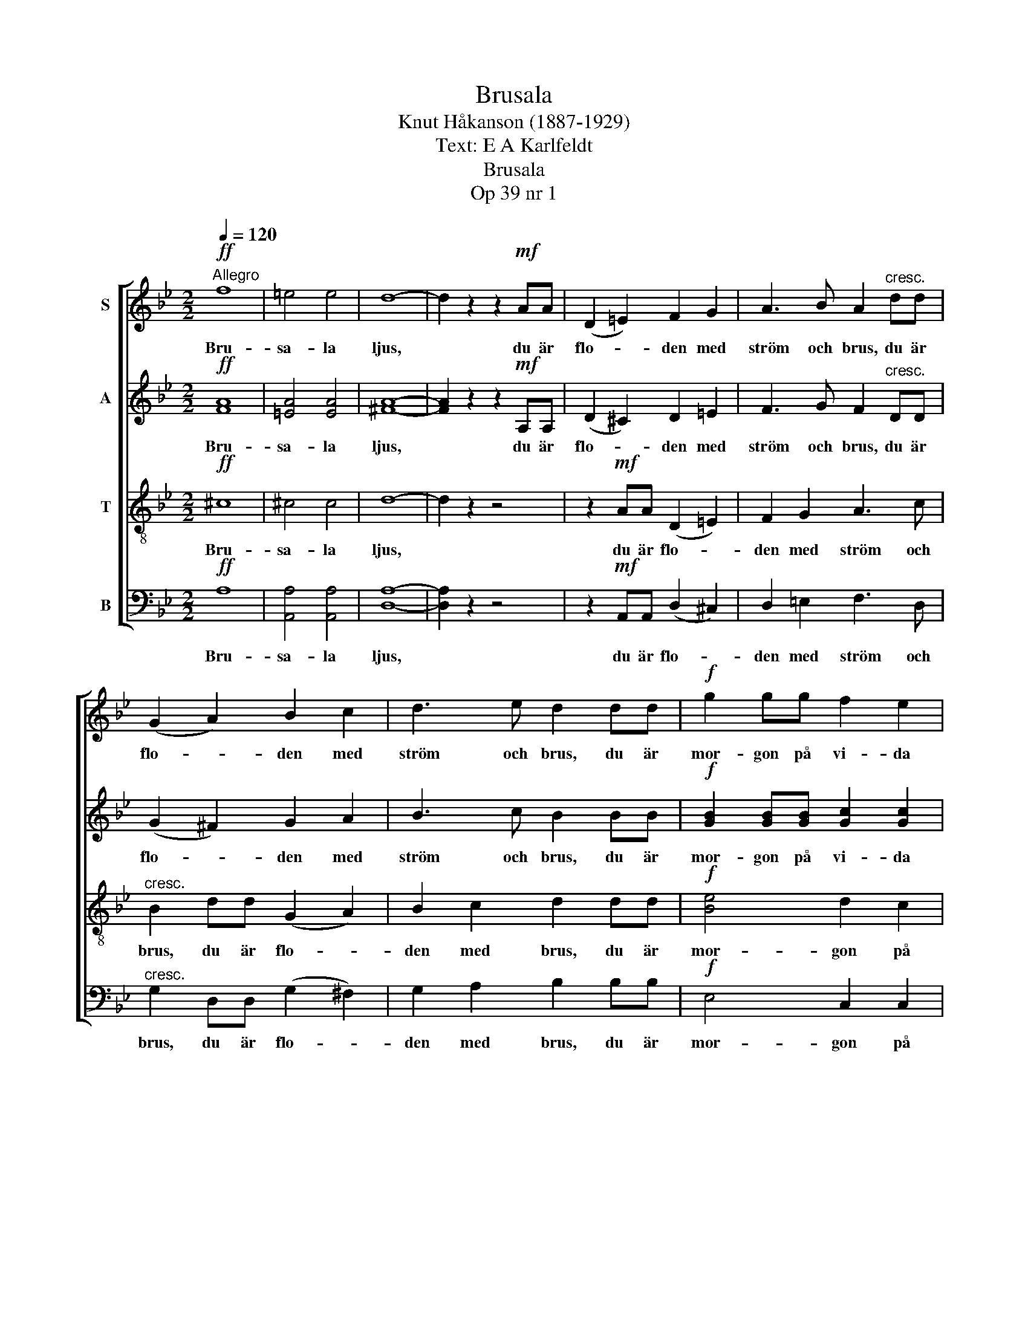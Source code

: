 X:1
T:Brusala
T:Knut Håkanson (1887-1929)
T:Text: E A Karlfeldt
T:Brusala
T:Op 39 nr 1
%%score [ 1 2 3 4 ]
L:1/8
Q:1/4=120
M:2/2
K:Bb
V:1 treble nm="S"
V:2 treble nm="A"
V:3 treble-8 nm="T"
V:4 bass nm="B"
V:1
"^Allegro"!ff! f8 | =e4 e4 | d8- | d2 z2 z2!mf! AA | (D2 =E2) F2 G2 | A3 B A2"^cresc." dd | %6
w: Bru-|sa- la|ljus,|* du är|flo- * den med|ström och brus, du är|
 (G2 A2) B2 c2 | d3 e d2 dd |!f! g2 gg f2 e2 | d2 G2 z2 d2 | g2 gg f2 e2 | d2 G2 z2 de | %12
w: flo- * den med|ström och brus, du är|mor- gon på vi- da|slät- ter som|ja- gar med lö- sa|tyg- lar, du är|
!ff! f4 f2 f2 | e4 c2 c2 | d8- | d4 d4 | .g4 .!fermata!G4 | %17
w: mor- gon som|ja- gar på|vi-|* da|slät- ter.|
[M:4/4]"^Meno mosso (Ó = Œ)" z4 z2!mf! AA | d4 c2 B2 | A2 G2 z2!mp! AA | !>!d2 d2 z dcB | %21
w: Du är|kväl- len som|må- lar med den|sis- ta av si- na|
 A2 G2 z2!mf! G2 |"^cresc." c2 cc c2 d2 |"^Allargando" e4!<(! e2 =e2 | f2 FF f2 f2!<)! | %25
w: strå- lar den|stol- ta- ste pop- pel-|spi- ran och|krö- nen av hö- ga|
!ff! f6 z2 | z8 ||[K:F]"^Tranquillo"!mp! c4"^dolce" C2 C2 | F4 z2 FF | B4 A2 G2 | B3 A A4 | %31
w: hus.||Bru- sa- la-|natt, du är|tär- nan som|va- ken satt|
 z4 z2!p! FF | B2 BB A2 G2 | B4 A4 | z4 z2!pp! FF | d4 c2 B2 | A6 G2 | ^F8 | E6 z2 |"^rit." z8 | %40
w: och för-|so- ver sig ljuvt och|län- ge|un- der|trä- den kring|lå- ga|flyg-|lar.||
[Q:1/4=60]"^Lento" z4 z2"^dolciss."!mp! AA ||[K:C] ^f2 ff e2 d2 | ^c2 B2 z2!p! dd | f2 ff e2 d2 | %44
w: Du är|dröm- men som äls- kar|drö- ja un- der|pi- lar- nas mju- ka|
 c2 B2 z2 ^cd | e2 ee!<(! d2 ^c2!<)! |!>(! !courtesy!=c2 B2!>)! z2 A2 | %47
w: slö- ja och gå|kring på de göm- da|gån- gar där|
"^rit.""^rit.""^rit.""^rit.""^dim." A2 BA A3 ^G |!pp! A4 z4 || %49
w: da- gen är mild och|matt.|
[K:D][M:2/2][Q:1/4=240]"^Tempo I"!ff!"^con fuoco" d8 | e4 e4 | f8- | %52
w: Bru-|sa- la-|vår,|
 f z!mf! A2"^tranquillo" A2 A2 | d8 | A4 =c4 | d2 =c2 A4- | !breath!A4!<(! A2 A2!<)! | d8- | %58
w: * du är en|svan-|klang som|plöts- ligt går|* i en|snö-|
!>(! d2 _B2 =F2 G2 | A4 A4!>)! | z4 z2!<(! A2!<)! | d4 =c2 _B2 | z2 =F4!>(! G2 | A8 | %64
w: * vind ö- ver|he- den,|där|bäc- kar- na|bör- ja|ta-|
 A2!>)! z2 z2!f! BB ||[K:C]"^Furioso" e6 ^d2 | !courtesy!=d4 ^c4 | !courtesy!=c2 z2 B2 z2 | %68
w: la. Du är|vi- *|net som|bris- ter|
 z4"^più" z2!f! BB | (e2 f2) e2 ^d2 | !courtesy!=d6 ^c2 | !courtesy!=c2 z2 B2 z2 | z4 z2!ff! G2 | %73
w: ge- nom|föns- * ter- nas|vi- ta|lis- ter|och|
 (g2 f2) e2 d2 | c4 G4 | (g2 f2 e2 d2) | c4 z2!f! GG | e6 z2 | z4 z2!mp! dd | c4 z4 | %80
w: gnyr * som en|ljud- lig|gi- * * *|ga och för-|går|som en|suck|
 z4!pp! c2 z2 | B4 z4 | z8 | z8 | z8 | z8 | z8 | %87
w: för-|går.||||||
[M:4/4][Q:1/4=80]"^Uno poco lento (Ó = Œ)"!f!!<(! c6 BA!<)!"^ten.""^ten.""^ten.""^ten." | %88
w: Bru- sa- la-|
!>(! ^G4!>)! !fermata!z!p! AAA | A4 A2 A2 | !>!A4 z2 A2 | !breath!c3 B/A/!>(! c2 BA | %92
w: höst, du är ett|slock- nan- de|sken, en|röst som fly bort ge- nom|
 B2 c!>)! z z2 de | f2 e2 z2!pp! dc | c2 B2 !fermata!z2!mp! EE |"^Più Lento"!<(! A4 B2!<)! c2 | %96
w: rum- men som en|kvälls- sky med en|sva- la. Du är|hjär- tat som|
!>(! c2!>)! B2 z2!p! EE | !>!A2 A2 z!<(! AB!<)!c |!>(! c2 B2!>)! z2!<(! BB!<)! |!mf! e3 e d2 c2 | %100
w: grå- ter, som om|ald- rig det kom- me|å- ter till sitt|näs- te un- der|
!>(! !>!B2 A2!>)! z2!p!!<(! AG!<)! | (FA)dA!>(! c2"^rit.""^rit.""^rit.""^rit." B2 | A4!>)! z4 |] %103
w: teg- len, un- der|flöj- * lan- de gu- la|röst.|
V:2
!ff! [FA]8 | [=EA]4 [EA]4 | [^FA]8- | [FA]2 z2 z2!mf! A,A, | (D2 ^C2) D2 =E2 | %5
w: Bru-|sa- la|ljus,|* du är|flo- * den med|
 F3 G F2"^cresc." DD | (G2 ^F2) G2 A2 | B3 c B2 BB |!f! [GB]2 [GB][GB] [Gc]2 [Gc]2 | %9
w: ström och brus, du är|flo- * den med|ström och brus, du är|mor- gon på vi- da|
 [DG]2 D2 z2 B2 | [GB]2 [GB][GB] [Gc]2 [Gc]2 | [DG]2 D2 z2 Bc |!ff! [F_A]4 [FA]2 [FA]2 | %13
w: slät- ter som|ja- gar med lö- sa|tyg- lar, du är|mor- gon som|
 [E_A]4 G2 G2 | ^F8- | F4 ^F4 | .G4 .!fermata!D4 |[M:4/4] z4 z2!mf! FF | D4 D2 D2 | %19
w: ja- gar på|vi-|* da|slät- ter.|Du är|kväl- len som|
 D2 D2 z2!mp! FF | !>!D2 D2 z DDD | E2 D2 z2!mf! G2 |"^cresc." G2 GG G2 G2 | G4!<(! G2 B2 | %24
w: må- lar med den|sis- ta av si- na|strå- lar den|stol- ta- ste pop- pel-|spi- ran och|
 B2 AB [Bd]2 [Ac]2!<)! |!ff! [Bd]6 z2 | z8 ||[K:F]!mp! A4"^dolce" A2 A2 | F4 z2 FF | %29
w: krö- nen av hö- ga|hus.||Bru- sa- la-|natt, du är|
 [DF]4 [CF]2 [B,F]2 | [_DF]3 [CF] [CF]4 | z4 z2!p! FF | [DF]2 [DF][DF] [CF]2 [B,F]2 | %33
w: tär- nan som|va- ken satt|och för-|so- ver sig ljuvt och|
 [_DF]4 [CF]4 | z4 z2!pp! FF | B4 A2 G2 | ^F6 E2 | D8 | A,6 z2 | z8 | z4 z2!mp!"^dolciss." AA || %41
w: län- ge|un- der|trä- den kring|lå- ga|flyg-|lar.||Du är|
[K:C] d2 dd A2 B2 | A2 ^G2 z2!p! BB | d2 dd A2 B2 | A2 ^G2 z2 EE | E2 ^CC!<(! D2 E2!<)! | %46
w: dröm- men som äls- kar|drö- ja un- der|pi- lar- nas mju- ka|slö- ja och gå|kring på de göm- da|
!>(! ^F2 F2!>)! z2 F2 |"^dim." E2 EE E2 E2 |!pp! E4 z4 ||[K:D][M:2/2]!ff!"^con fuoco" (F4- FEFG) | %50
w: gån- gar där|da- gen är mild och|matt.|Bru- * * * *|
 [EA]4 [EA]4 | [FA]8- | [FA] z!mf! A2"^tranquillo" A2 A2 | A8 | D4 G4 | A2 G2 D4- | %56
w: sa- la-|vår,|* du är en|svan-|klang som|plöts- ligt går|
 !breath!D4!<(! D2 D2!<)! | D8- | D2!>(! D2 D2 D2 | D4!>)! D4 | z4 z2!<(! D2!<)! | D4 D2 D2 | %62
w: * i en|snö-|* vind ö- ver|he- den,|där|bäc- kar- na|
 z2 D4!>(! D2 | D8 | D2!>)! z2 z2!f! ^DD ||[K:C] E4 E2 E2 | E2 EE E2 EE | E2 EE E2 EE | %68
w: bör- ja|ta-|la. Du är|vi- net som|bris- ter i föns- ter- nas|lis- ter, ja vi- net som|
 E2 EE E2 EE | E2 EE E2 EE | E2 EE E2 EE | E2 EE E2 EE | E2 EE E2 E!ff!E | (e2 d2) c2 G2 | E4 G4 | %75
w: bris- ter i föns- ter- nas|lis- ter, ja vi- net som|bris- ter i föns- ter- nas|lis- ter, ja vi- net som|bris- ter i fönst- ret och|gnyr * som en|ljud- lig|
 (e2 d2 c2 G2) | E4 z2!f! GG | c6 z2 | z4 z2!mp! BB | A4 z4 | z4!pp! A2 z2 | E4 z4 | z8 | z8 | z8 | %85
w: gi- * * *|ga och för-|går|som en|suck|för-|går.||||
 z8 | z8 |[M:4/4]!f!!<(! [^D^F]6 [DF]!<)![DF] |!>(! E4!>)! !fermata!z!p! AAA | G4 ^F2 F2 | %90
w: ||Bru- sa- la-|höst, du är ett|slock- nan- de|
 !>!!courtesy!=F4 E4 | !breath!^D3 E/^F/!>(! D2 EF | ^G2 A!>)! z z2 Bc | d2 A2 z2!pp! _BA | %94
w: sken, en|röst som fly bort ge- nom|rum- men som en|kvälls- sky med en|
 ^G2 E2 !fermata!z2!mp! EE |!<(! E4 ^D2!<)! E2 |!>(! F2!>)! F2 z2!p! EE | !>!F2 E2 z!<(! E^D!<)!E | %98
w: sva- la. Du är|hjär- tat som|grå- ter, som om|ald- rig det kom- me|
!>(! F2 F2!>)! z2!<(! FF!<)! |!mf! E3 E G2 G2 |!>(! !>!G2 F2!>)! z2!p!!<(! EE!<)! | %101
w: å- ter till sitt|näs- te un- der|teg- len, un- der|
 (FE)DE!>(! ^D2 =D2 | C4!>)! z4 |] %103
w: flöj- * lan- de gu- la|röst.|
V:3
!ff! ^c8 | ^c4 c4 | d8- | d2 z2 z4 | z2!mf! AA (D2 =E2) | F2 G2 A3 c |"^cresc." B2 dd (G2 A2) | %7
w: Bru-|sa- la|ljus,||du är flo- *|den med ström och|brus, du är flo- *|
 B2 c2 d2 dd |!f! [Be]4 d2 c2 | (BA)(Bc) (d=e)^fg | [B!courtesy!_e]4 d2 c2 | (BA)(Bc) dedc | %12
w: den med brus, du är|mor- gon på|vi- * da * slät- * ter som|ja- gar med|lö- * sa * tyg- lar, du är|
!ff! [_A_d]4 [Ad]2 [Ad]2 | [_Ac]4 c2 c2 | (!courtesy!=A4 e4 | d4) c4 | .B4 .!fermata!B4 | %17
w: mor- gon som|ja- gar på|vi- *|* da|slät- ter.|
[M:4/4] z4 z2!mf! FF | B4 A2 G2 | ^F2 G2 z2!mp! =FF | !>!_G2 F2 z BA!courtesy!=G | %21
w: Du är|kväl- len som|må- lar med den|sis- ta av si- na|
 ^F2 G2 z2!mf! G2 |"^cresc." c2 cc c2 =B2 | c4!<(! c2 ^c2 | d2 !courtesy!=cd f2 [ef]2!<)! | %25
w: strå- lar den|stol- ta- ste pop- pel-|spi- ran och|krö- nen av hö- ga|
!ff! [df]6 z2 | z8 ||[K:F] z8 |!mp! c4"^dolce" C2 C2 |!>(! F8!>)! | F4 F2 F2 | F8- | F8 | %33
w: hus.|||Bru- sa- la-|natt,|Bru- sa- la-|natt,||
 F4 F2 F2 |!>(! F8!>)! | z8 | z8 |!pp! A4 A2 A2 | A8 | z8 | z8 || %41
w: Bru- sa- la-|natt,|||Bru- sa- la-|natt,|||
[K:C] z2!mp!"^dolciss." AA ^f2 ff | e2 d2 ^c2 B2 | z2!p! dd f2 ff | e2 d2 !courtesy!=c2 BB | %45
w: Du är dröm- men som|äls- kar drö- ja|un- der pi- lar- nas|mju- ka slö- ja och|
 ^ccAA!<(! A2 A2!<)! |!>(! A2 B2!>)! z2 !courtesy!=c2 |"^dim." ^c2 d=c B2 B2 |!pp! A4 z4 || %49
w: gå kring på de göm- da|gån- gar där|da- gen är mild och|matt.|
[K:D][M:2/2]!ff! (d"^con fuoco"efe d4) | d4 c4 | d8- | d z z2 z4 | z2!mf! A2"^tranquillo" A2 A2 | %54
w: Bru- * * * *|sa- la-|vår,||du är en|
 d8 | A4 =c4 | d2 =c2!<(! A4!<)! | =F4 F4 |!>(! D4 E4 | (!courtesy!^F2 E2)!>)! (F2 G2) | A4 F2 z2 | %61
w: svan-|klang som|plöts- ligt går|i en|snö- vind|ö- * ver *|he- den,|
 =F8 | D4 E4 |!>(! (!courtesy!^F2 E2) F2 G2 | A8 ||[K:C] B2!>)! z2 z2!f! BB | (e6 ^d2) | %67
w: där|bäc- kar-|na * bör- ja|ta-|la. Du är|vi- *|
 !courtesy!=d4 ^c4 | !courtesy!=c2 z2 B2 z2 | z4"^più" z2!f! BB | (e2 f2) e2 ^d2 | %71
w: net som|bris- ter|ge- nom|föns- * ter- nas|
 !courtesy!=d6 ^c2 | !courtesy!=c2 z2 B2 z2 | z4 z2!ff! G2 | (g2 f2) e2 d2 | c4 G4 | %76
w: vi- ta|lis- ter|och|gnyr * som en|ljud- lig|
!>(! (g2 f2 e2 d2)!>)! | c4 z2!mf! GG | e6 z2 | z4 z2!p! dd | c4 z4 | z8 |!ppp! c2 z2 z4 | %83
w: gi- * * *|ga och för-|går|som en|suck||för-|
!>(! !>!B8!>)! | z8 | z8 | z8 |[M:4/4]!f!!<(! A6 B!<)!c |!>(! B4!>)! !fermata!z4 | z8 | z8 | z8 | %92
w: går.||||Bru- sa- la-|höst,||||
 z8 | z8 | z4 !fermata!z2!mp! EE |!<(! A4 A2!<)! A2 |!>(! ^G2!>)! G2 z2!p! EE | %97
w: ||Du är|hjär- tat som|grå- ter, som om|
 !>!A2 A2 z!<(! AAA!<)! |!>(! ^G2 G2!>)! z2!<(! =G!<)!G |!mf! G3 G c2 c2 | %100
w: ald- rig det kom- me|å- ter till sitt|näs- te un- der|
!>(! !>!c2 c2!>)! z2!p!!<(! _B!<)!B | A2 AA!>(! A2 ^G2 | A4!>)! z4 |] %103
w: teg- len, un- der|flöj- lan- de gu- la|röst.|
V:4
!ff! A,8 | [A,,A,]4 [A,,A,]4 | [D,A,]8- | [D,A,]2 z2 z4 | z2!mf! A,,A,, (D,2 ^C,2) | %5
w: Bru-|sa- la|ljus,||du är flo- *|
 D,2 =E,2 F,3 D, |"^cresc." G,2 D,D, (G,2 ^F,2) | G,2 A,2 B,2 B,B, |!f! E,4 C,2 C,2 | %9
w: den med ström och|brus, du är flo- *|den med brus, du är|mor- gon på|
 ([G,,G,]D,)(G,A,) (B,C)A,B, | E,4 C,2 C,2 | ([G,,G,]D,)(G,A,) B,G,F,E, |!ff! _D,4 D,2 D,2 | %13
w: vi- * da * slät- * ter som|ja- gar med|lö- * sa * tyg- lar, du är|mor- gon som|
 _A,,4 E,2 E,2 | D,2 D,D, D,2 D,D, | D,2 D,D, D,2 D,2 | .[G,,D,]4 .!fermata!G,4 | %17
w: ja- gar på|ja- gar med lös- släpp- ta|tyg- lar, på vi- da|slät- ter.|
[M:4/4] z4 z2!mf! F,F, | B,,4 B,,2 B,,2 | B,,2 B,,2 z2!mp! F,F, | !>!B,,2 B,,2 z B,,B,,B,, | %21
w: Du är|kväl- len som|må- lar med den|sis- ta av si- na|
 B,,2 B,,2 z2!mf! G,2 |"^cresc." E,2 E,E, G,2 G,2 | (C,2 E,2)!<(! G,2 _G,2 | F,2 F,F, F,2 F,2!<)! | %25
w: strå- lar den|stol- ta- ste pop- pel-|spi- * ran och|krö- nen av hö- ga|
!ff! B,6 z2 | z8 ||[K:F] z8 |!mp! A,4"^dolce" A,2 A,2 |!>(! F,8!>)! | F,,4 F,,2 F,,2 | F,,8- | %32
w: hus.|||Bru- sa- la-|natt,|Bru- sa- la-|natt,|
 F,,8 | F,,4 F,,2 F,,2 |!>(! F,,8!>)! | z8 | z8 |!pp! A,,4 A,,2 A,,2 | A,,8 | %39
w: |Bru- sa- la-|natt,|||Bru- sa- la-|natt,|
 A,,4"^dim." A,,2 A,,2 |!ppp! A,,6 z2 ||[K:C] z2!mp!"^dolciss." A,A, D2 DD | A,2 B,2 A,2 ^G,2 | %43
w: Bru- sa- la-|natt,|Du är dröm- men som|äls- kar drö- ja|
 z2!p! B,B, D2 DD | A,2 B,2 A,2 ^G,G, | A,A,!courtesy!=G,G,!<(! !courtesy!=F,2 E,2!<)! | %46
w: un- der pi- lar- nas|mju- ka slö- ja och|gå kring på de göm- da|
!>(! ^D,2!>)! D,2 z2 D,2 | E,"^dim."E,E,E, E,E,E,E, |!pp! [A,,E,]4 z4 || %49
w: gån- gar där|da- gen är så mild så mild och|matt.|
[K:D][M:2/2]!ff!"^con fuoco" B,8 | A,4 [A,,A,]4 | [D,A,]8- | [D,A,] z z2 z4 | %53
w: Bru-|sa- la-|vår,||
 z2!mf! A,2"^tranquillo" A,2 A,2 | A,8 | D,4 G,4 | A,2 G,2!<(! D,4!<)! | _B,,4 B,,4 | %58
w: du är en|svan-|klang som|plöts- ligt går|i en|
 _B,,4!>(! B,,4 | (D,2 A,,2)!>)! (D,2 E,2) | F,4 D,2 z2 | _B,,8 | _B,,4!>(! B,,4 | %63
w: snö- vind|ö- * ver *|he- den,|där|bäc- kar-|
 (D,2 A,,2) D,2 E,2 | (F,4 =F,4)!>)! ||[K:C] E,2!f! E,E, E,2 E,E, | E,2 E,E, E,2 E,E, | %67
w: na * bör- ja|ta- *|la. Du är vi- net som|bris- ter i föns- ter- nas|
 E,2 E,E, E,2 E,E, | E,2 E,E, E,2 E,E, | E,2 E,E, E,2 E,E, | E,2 E,E, E,2 E,E, | %71
w: lis- ter, ja vi- net som|bris- ter i föns- ter- nas|lis- ter, ja vi- net som|bris- ter i föns- ter- nas|
 E,2 E,E, E,2 E,E, | E,2 E,E, E,2 E,E, | E,2 E,2 z2!ff! E,2 | (E2 D2) C2 G,2 | E,4 G,4 | %76
w: lis- ter, ja vi- net som|bris- ter i föns- ter- nas|lis- ter, och|gnyr * som en|ljud- lig|
!>(! (E2 D2 C2 G,2)!>)! | E,4 z2!mf! G,G, | C6 z2 | z4 z2!p! B,B, | A,4 z4 | z8 |!ppp! A,2 z2 z4 | %83
w: gi- * * *|ga och för-|går|som en|suck||för-|
!>(! !>!E,8!>)! | z8 | z8 | z8 |[M:4/4]!f!!<(! B,,6 B,,!<)!B,, |!>(! E,4!>)! !fermata!z4 | z8 | %90
w: går.||||Bru- sa- la-|höst,||
 z8 | z8 | z8 | z8 | z4 !fermata!z2!mp! E,E, |!<(! C,4 F,2!<)! E,2 |!>(! D,2!>)! D,2 z2!p! E,E, | %97
w: ||||Du är|hjär- tat som|grå- ter, som om|
 !>!C,2 C,2 z!<(! C,F,!<)!E, |!>(! D,2 D,2!>)! z2!<(! D,D,!<)! |!mf! C,3 C, E,2 E,2 | %100
w: ald- rig det kom- me|å- ter till sitt|näs- te un- der|
!>(! !>!F,2 F,2!>)! z2!p!!<(! ^C,!<)!C, | (D,E,)F,C,!>(! B,,2 E,2 | [A,,E,]4!>)! z4 |] %103
w: teg- len, un- der|flöj- * lan- de gu- la|röst.|

